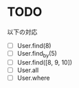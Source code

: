* TODO

以下の対応

- [ ] User.find(8)
- [ ] User.find_by(5)
- [ ] User.find([8, 9, 10])
- [ ] User.all
- [ ] User.where
